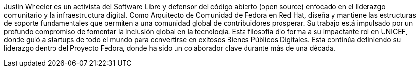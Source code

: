 Justin Wheeler es un activista del Software Libre y defensor del código abierto (open source) enfocado en el liderazgo comunitario y la infraestructura digital.
Como Arquitecto de Comunidad de Fedora en Red Hat, diseña y mantiene las estructuras de soporte fundamentales que permiten a una comunidad global de contribuidores prosperar.
Su trabajo está impulsado por un profundo compromiso de fomentar la inclusión global en la tecnología.
Esta filosofía dio forma a su impactante rol en UNICEF, donde guió a startups de todo el mundo para convertirse en exitosos Bienes Públicos Digitales.
Esta continúa definiendo su liderazgo dentro del Proyecto Fedora, donde ha sido un colaborador clave durante más de una década.
